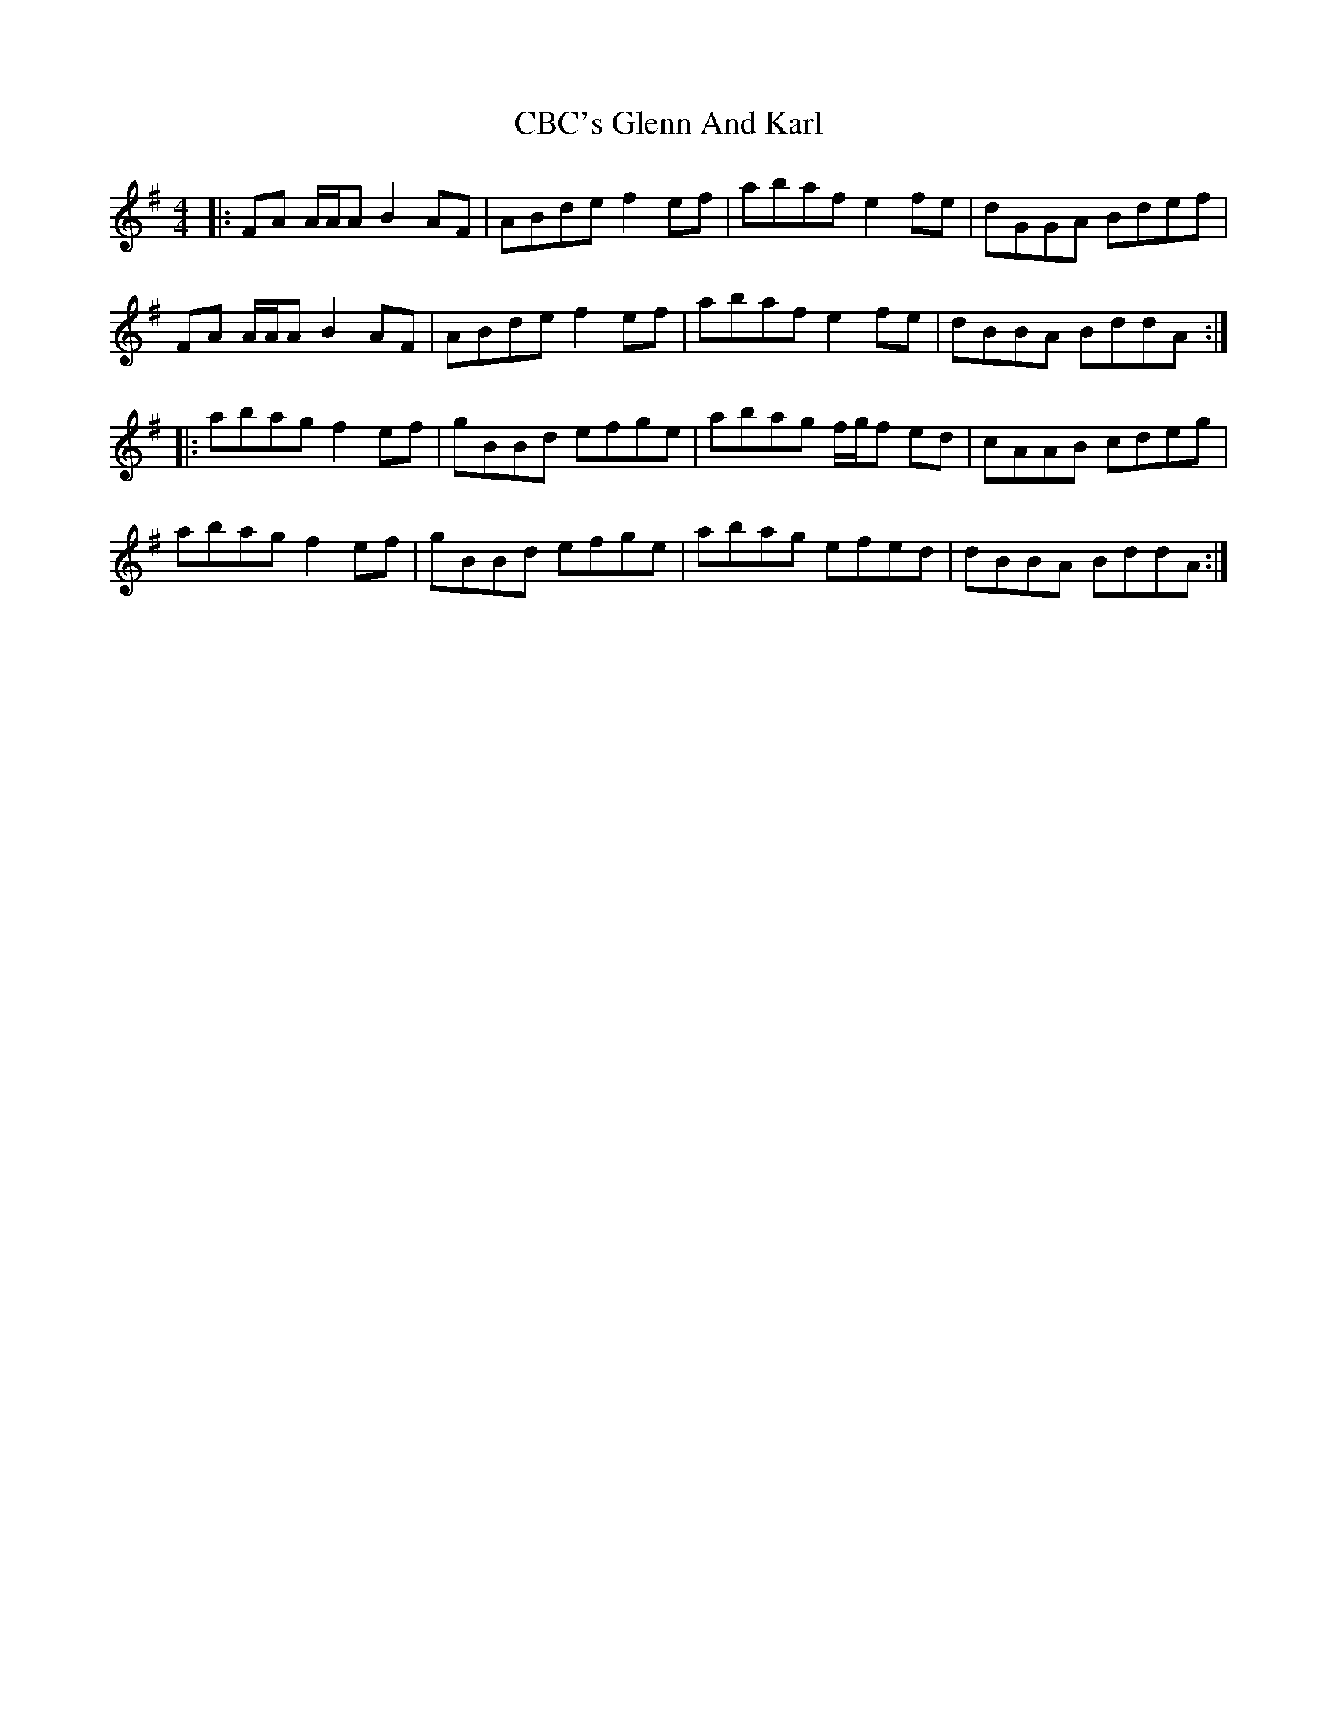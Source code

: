 X: 6637
T: CBC's Glenn And Karl
R: reel
M: 4/4
K: Adorian
|:FA A/A/A B2 AF|ABde f2 ef|abaf e2 fe|dGGA Bdef|
FA A/A/A B2 AF|ABde f2 ef|abaf e2 fe|dBBA BddA:|
|:abag f2 ef|gBBd efge|abag f/g/f ed|cAAB cdeg|
abag f2 ef|gBBd efge|abag efed|dBBA BddA:|

